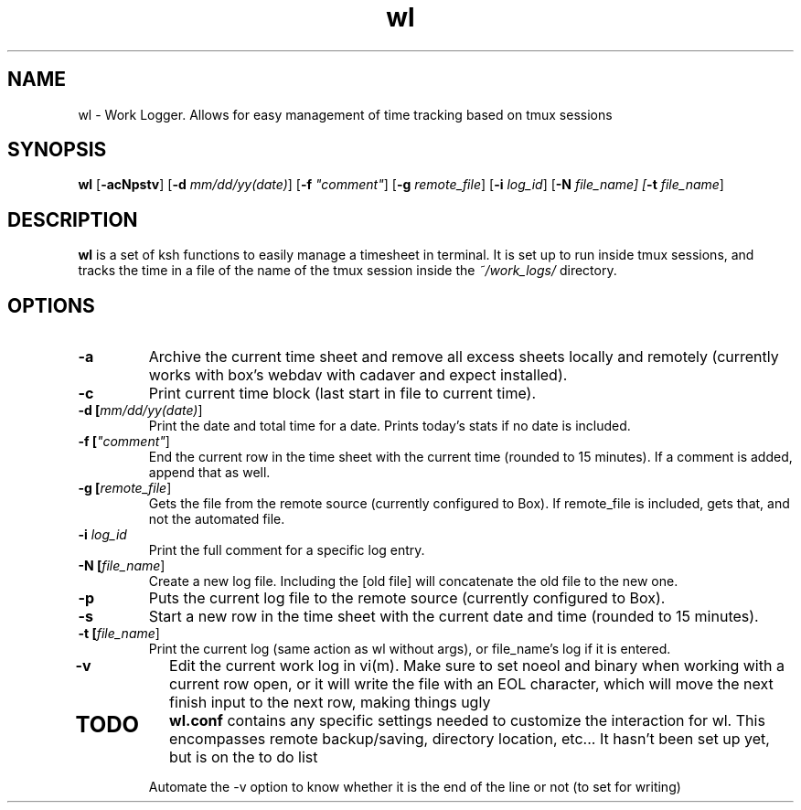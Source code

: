 .TH wl 1
.SH NAME
wl \- Work Logger. Allows for easy management of time tracking based on tmux sessions
.SH SYNOPSIS
.B wl
[\fB-acNpstv\fR] [\fB-d \fImm/dd/yy(date)\fR] [\fB-f \fI"comment"\fR] [\fB-g \fIremote_file\fR] [\fB-i \fIlog_id\fR] [\fB-N \fIfile_name] [\fB-t \fIfile_name\fR]
.SH DESCRIPTION
.B wl
is a set of ksh functions to easily manage a timesheet in terminal.
It is set up to run inside tmux sessions, and tracks the time in a file of the name of the tmux session inside the
.I ~/work_logs/
directory.
.SH OPTIONS
.TP
.BR \-a\fR
Archive the current time sheet and remove all excess sheets locally and remotely (currently works with box's webdav with cadaver and expect installed).
.TP
.BR \-c\fR
Print current time block (last start in file to current time).
.TP
.BR \-d\fR " "[\fImm/dd/yy(date)\fR]
Print the date and total time for a date. Prints today's stats if no date is included.
.TP
.BR \-f\fR " "[\fI"comment"\fR]
End the current row in the time sheet with the current time (rounded to 15 minutes). If a comment is added, append that as well.
.TP
.BR \-g\fR " "[\fIremote_file\fR]
Gets the file from the remote source (currently configured to Box). If remote_file is included, gets that, and not the automated file.
.TP
.BR \-i\fR " "\fIlog_id\fR
Print the full comment for a specific log entry.
.TP
.BR \-N " "[\fIfile_name\fR]
Create a new log file. Including the [old file] will concatenate the old file to the new one.
.TP
.BR \-p\fR
Puts the current log file to the remote source (currently configured to Box).
.TP
.BR \-s\fR
Start a new row in the time sheet with the current date and time (rounded to 15 minutes).
.TP
.BR \-t\fR " "[\fIfile_name\fR]
Print the current log (same action as wl without args), or file_name's log if it is entered.
.TP
.BR \-v\fR
Edit the current work log in vi(m). Make sure to set noeol and binary when working with a current row open, or it will write the file with an EOL character, which will move the next finish input to the next row, making things ugly
.TP
.SH TODO
.BR wl.conf
contains any specific settings needed to customize the interaction for wl.
This encompasses remote backup/saving, directory location, etc... It hasn't been set up yet, but is on the to do list

Automate the -v option to know whether it is the end of the line or not (to set for writing)

